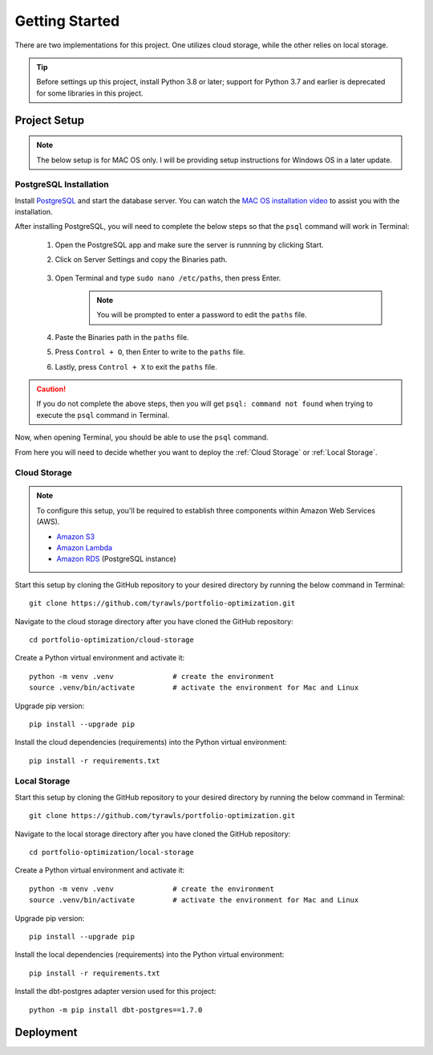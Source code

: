 .. Allow bash inline coding. Will only include line numbers if code has 5 of more lines.
.. highlight:: bash
   :linenothreshold: 5 


Getting Started
===============
There are two implementations for this project. One utilizes cloud storage, while the other relies on local storage.

.. tip::
    Before settings up this project, install Python 3.8 or later; support for Python 3.7 and earlier is deprecated for some libraries in this project. 


#############
Project Setup
#############

.. note::

    The below setup is for MAC OS only. I will be providing setup instructions for Windows OS in a later update.


PostgreSQL Installation
-----------------------
Install `PostgreSQL <https://postgresapp.com/>`_ and start the database server. You can watch the 
`MAC OS installation video <https://youtu.be/qw--VYLpxG4?si=KPDT8niVeJ_GPGOS&t=654>`_ to assist you with the installation.

After installing PostgreSQL, you will need to complete the below steps so that the ``psql`` command will work in Terminal:


    #. Open the PostgreSQL app and make sure the server is runnning by clicking Start. 
    #. Click on Server Settings and copy the Binaries path.
        .. figure:: images/postgresql_binaries_path.png
           :alt: This is an image
    #. Open Terminal and type ``sudo nano /etc/paths``, then press Enter. 
        .. note::
            
            You will be prompted to enter a password to edit the ``paths`` file.
    #. Paste the Binaries path in the ``paths`` file.
    #. Press ``Control + O``, then Enter to write to the ``paths`` file.
    #. Lastly, press ``Control + X`` to exit the ``paths`` file.

.. caution::

    If you do not complete the above steps, then you will get ``psql: command not found`` when trying to execute the ``psql`` command in Terminal.

Now, when opening Terminal, you should be able to use the ``psql`` command.

From here you will need to decide whether you want to deploy the :ref:`Cloud Storage` or :ref:`Local Storage`.

Cloud Storage
-------------
.. note::

    To configure this setup, you'll be required to establish three components within Amazon Web Services (AWS).

    - `Amazon S3 <https://aws.amazon.com/s3/>`_
    - `Amazon Lambda <https://aws.amazon.com/pm/lambda/>`_
    - `Amazon RDS <https://aws.amazon.com/rds/?p=ft&c=db&z=3>`_ (PostgreSQL instance)

Start this setup by cloning the GitHub repository to your desired directory by running the below command in Terminal::

    git clone https://github.com/tyrawls/portfolio-optimization.git

Navigate to the cloud storage directory after you have cloned the GitHub repository::

    cd portfolio-optimization/cloud-storage

Create a Python virtual environment and activate it::

    python -m venv .venv              # create the environment
    source .venv/bin/activate         # activate the environment for Mac and Linux

Upgrade pip version::

    pip install --upgrade pip

Install the cloud dependencies (requirements) into the Python virtual environment::

    pip install -r requirements.txt

Local Storage 
-------------
Start this setup by cloning the GitHub repository to your desired directory by running the below command in Terminal::

    git clone https://github.com/tyrawls/portfolio-optimization.git

Navigate to the local storage directory after you have cloned the GitHub repository::

    cd portfolio-optimization/local-storage

Create a Python virtual environment and activate it::

    python -m venv .venv              # create the environment
    source .venv/bin/activate         # activate the environment for Mac and Linux

Upgrade pip version::

    pip install --upgrade pip

Install the local dependencies (requirements) into the Python virtual environment::

    pip install -r requirements.txt

Install the dbt-postgres adapter version used for this project::

    python -m pip install dbt-postgres==1.7.0


##########
Deployment
##########










    

